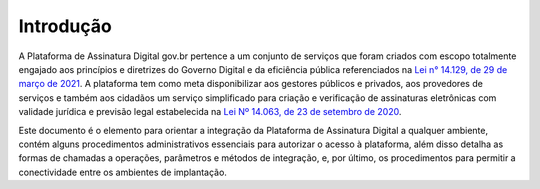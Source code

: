 ﻿Introdução
============
A Plataforma de Assinatura Digital gov.br pertence a um conjunto de serviços que foram criados com escopo totalmente engajado aos princípios e diretrizes do Governo Digital e da eficiência pública referenciados na `Lei n° 14.129, de 29 de março de 2021`_. A plataforma tem como meta disponibilizar aos gestores públicos e privados, aos provedores de serviços e também aos cidadãos um serviço simplificado para criação e verificação de assinaturas eletrônicas com validade jurídica e previsão legal estabelecida na `Lei Nº 14.063, de 23 de setembro de 2020`_.

Este documento é o elemento para orientar a integração da Plataforma de Assinatura Digital a qualquer ambiente, contém alguns procedimentos administrativos essenciais para autorizar o acesso à plataforma, além disso
detalha as formas de chamadas a operações, parâmetros e métodos de integração, e, por último, os procedimentos para permitir a conectividade entre os ambientes de implantação.


.. _`Lei n° 14.129, de 29 de março de 2021`: http://www.planalto.gov.br/ccivil_03/_Ato2019-2022/2021/Lei/L14129.htm

.. _`Lei Nº 14.063, de 23 de setembro de 2020`: http://www.planalto.gov.br/ccivil_03/_ato2019-2022/2020/lei/L14063.htm